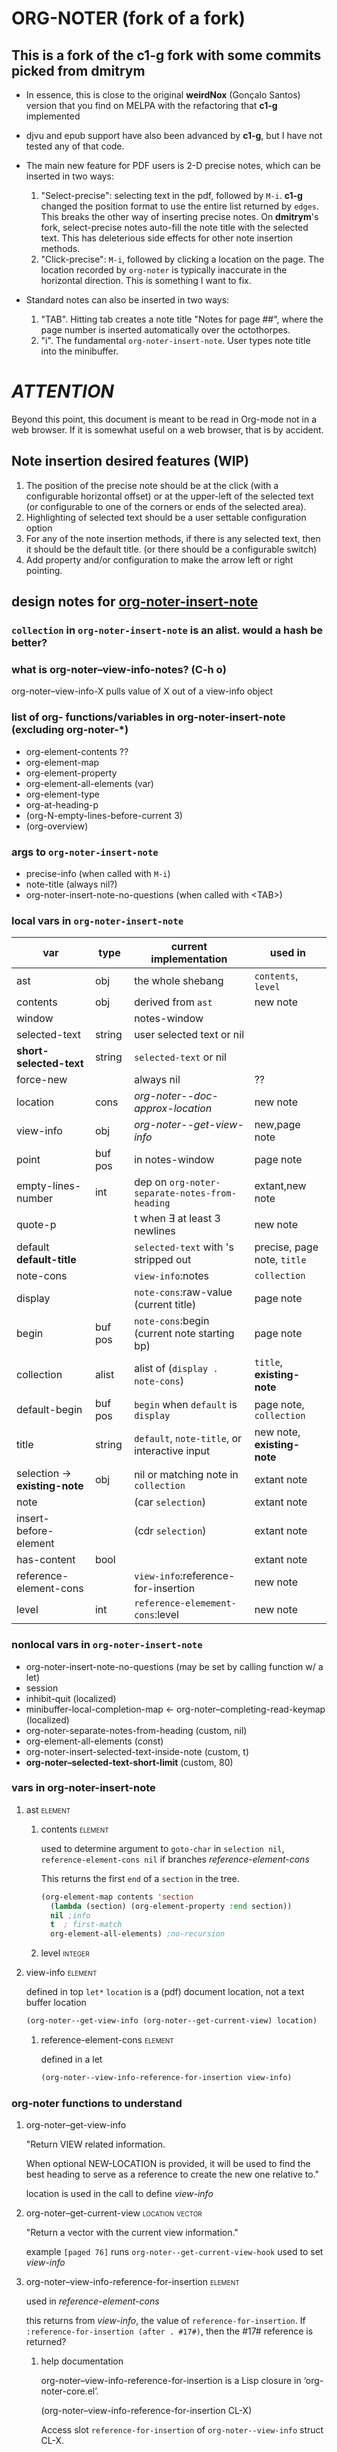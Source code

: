 #+STARTUP: entitiespretty
* ORG-NOTER (fork of a fork)
** This is a fork of the *c1-g* fork with some commits picked from *dmitrym*
   - In essence, this is close to the original *weirdNox* (Gonçalo Santos)
     version that you find on MELPA with the refactoring that *c1-g* implemented

   - djvu and epub support have also been advanced by *c1-g*, but I have not
     tested any of that code.

   - The main new feature for PDF users is 2-D precise notes, which can be
     inserted in two ways:
     1. "Select-precise": selecting text in the pdf, followed by =M-i=.  *c1-g*
        changed the position format to use the entire list returned by =edges=.
        This breaks the other way of inserting precise notes.  On *dmitrym*'s
        fork, select-precise notes auto-fill the note title with the selected
        text.  This has deleterious side effects for other note insertion methods.
     2. "Click-precise": =M-i=, followed by clicking a location on the page.
        The location recorded by =org-noter= is typically inaccurate in the
        horizontal direction.  This is something I want to fix.


   - Standard notes can also be inserted in two ways:
     1. "TAB".  Hitting tab creates a note title "Notes for page ##", where the
        page number is inserted automatically over the octothorpes.
     2. "i".  The fundamental =org-noter-insert-note=.  User types note title
        into the minibuffer.

* /ATTENTION/
  Beyond this point, this document is meant to be read in Org-mode not in a web
  browser.  If it is somewhat useful on a web browser, that is by accident.
** Note insertion desired features (WIP)
   1. The position of the precise note should be at the click (with a
      configurable horizontal offset) or at the upper-left of the selected text
      (or configurable to one of the corners or ends of the selected area).
   2. Highlighting of selected text should be a user settable configuration option
   3. For any of the note insertion methods, if there is any selected text, then
      it should be the default title.  (or there should be a configurable
      switch)
   4. Add property and/or configuration to make the arrow left or right
      pointing.

** design notes for [[file:org-noter-core.el::1884][org-noter-insert-note]]

*** =collection= in =org-noter-insert-note= is an alist.  would a hash be better?

*** what is org-noter--view-info-notes? (C-h o)
    org-noter--view-info-X pulls value of X out of a view-info object

*** list of org- functions/variables in org-noter-insert-note (excluding org-noter-*)
    - org-element-contents ??
    - org-element-map
    - org-element-property
    - org-element-all-elements (var)
    - org-element-type
    - org-at-heading-p
    - (org-N-empty-lines-before-current 3)
    - (org-overview)

*** args to =org-noter-insert-note=
    - precise-info (when called with =M-i=)
    - note-title (always nil?)
    - org-noter-insert-note-no-questions (when called with <TAB>)

*** local vars in =org-noter-insert-note=
    | var                          | type    | current implementation                         | used in                     |
    |------------------------------+---------+------------------------------------------------+-----------------------------|
    | ast                          | obj     | the whole shebang                              | ~contents~, ~level~         |
    | contents                     | obj     | derived from ~ast~                             | new note                    |
    | window                       |         | notes-window                                   |                             |
    | selected-text                | string  | user selected text or nil                      |                             |
    | *short-selected-text*        | string  | ~selected-text~ or nil                         |                             |
    | force-new                    |         | always nil                                     | ??                          |
    | location                     | cons    | [[org-noter--doc-approx-location]]                 | new note                    |
    | view-info                    | obj     | [[org-noter--get-view-info]]                       | new,page note               |
    | point                        | buf pos | in notes-window                                | page note                   |
    | empty-lines-number           | int     | dep on ~org-noter-separate-notes-from-heading~ | extant,new note             |
    | quote-p                      |         | t when \exists at least 3 newlines                   | new note                    |
    | default *default-title*      |         | ~selected-text~ with \n's stripped out         | precise, page note, ~title~ |
    | note-cons                    |         | ~view-info~:notes                              | ~collection~                |
    | display                      |         | ~note-cons~:raw-value (current title)          | page note                   |
    | begin                        | buf pos | ~note-cons~:begin (current note starting bp)   | page note                   |
    | collection                   | alist   | alist of (~display . note-cons~)               | ~title~, *existing-note*    |
    | default-begin                | buf pos | ~begin~ when ~default~ is ~display~            | page note, ~collection~     |
    | title                        | string  | ~default~, ~note-title~, or interactive input  | new note, *existing-note*   |
    | selection -> *existing-note* | obj     | nil or matching note in ~collection~           | extant note                 |
    | note                         |         | (car ~selection~)                              | extant note                 |
    | insert-before-element        |         | (cdr ~selection~)                              | extant note                 |
    | has-content                  | bool    |                                                | extant note                 |
    | reference-element-cons       |         | ~view-info~:reference-for-insertion            | new note                    |
    | level                        | int     | ~reference-elemement-cons~:level               | new note                    |

*** nonlocal vars in =org-noter-insert-note=
    - org-noter-insert-note-no-questions (may be set by calling function w/ a let)
    - session
    - inhibit-quit (localized)
    - minibuffer-local-completion-map \leftarrow org-noter--completing-read-keymap (localized)
    - org-noter-separate-notes-from-heading (custom, nil)
    - org-element-all-elements (const)
    - org-noter-insert-selected-text-inside-note (custom, t)
    - *org-noter--selected-text-short-limit* (custom, 80)

*** vars in org-noter-insert-note
**** ast                                                            :element:

***** contents                                                      :element:
      used to determine argument to =goto-char= in =selection nil=,
      =reference-element-cons nil= if branches [[reference-element-cons]]

      This returns the first ~end~ of a ~section~ in the tree.
      #+begin_src emacs-lisp
        (org-element-map contents 'section
          (lambda (section) (org-element-property :end section))
          nil ;info
          t  ; first-match
          org-element-all-elements) ;no-recursion
      #+end_src

***** level                                                         :integer:

**** view-info                                                      :element:
     defined in top =let*=
     ~location~ is a (pdf) document location, not a text buffer location
     #+begin_src emacs-lisp
       (org-noter--get-view-info (org-noter--get-current-view) location)
     #+end_src
***** reference-element-cons                                        :element:
      defined in a let
      #+begin_src emacs-lisp
        (org-noter--view-info-reference-for-insertion view-info)
      #+end_src
*** org-noter functions to understand
**** org-noter--get-view-info
     "Return VIEW related information.

     When optional NEW-LOCATION is provided, it will be used to find
     the best heading to serve as a reference to create the new one
     relative to."

     location is used in the call to define [[view-info]]
**** org-noter--get-current-view                            :location:vector:
     "Return a vector with the current view information."

     example ~[paged 76]~
     runs =org-noter--get-current-view-hook=
     used to set [[view-info]]
**** org-noter--view-info-reference-for-insertion                   :element:
     used in [[reference-element-cons]]

     this returns from [[view-info]], the value of ~reference-for-insertion~.
     If ~:reference-for-insertion (after . #17#)~, then the #17# reference is returned?
***** help documentation
      org-noter--view-info-reference-for-insertion is a Lisp closure in
      ‘org-noter-core.el’.

      (org-noter--view-info-reference-for-insertion CL-X)

      Access slot ~reference-for-insertion~ of =org-noter--view-info= struct CL-X.

      This function has a compiler macro ‘org-noter--view-info-reference-for-insertion--cmacro’.
      This function does not change global state, including the match data.
** pseudo code for [[file:org-noter-core.el::1884][org-noter-insert-note]]
*** refactor of insert-note
    1. simplify input args to (&optional precise-info)
       calling states are
       a. paGe note (direct call to this command)
       b. Precise (precise-info is not nil) this does the click prompt
       c. No-qs (org-noter-insert-note-no-questions t)
    2. check for [[file:org-noter-core.el::1907][selected-text]] and set short-selected-text
       let (short-selected-text (if (le (length selected-text) org-noter--max-short-length)
                                        selected-text))
    3. get [[file:org-noter-core.el::1913][location]]
    4. if not No-qs, [[file:org-noter-core.el::1950][prompt for title]] with completing-read
    5. if not title, generate default-title from template:
       "Notes for page ~location~"
    6. determine if title is belongs to an existing-note
    7. enter [[logic table]] to set ~title~ and ~body~
       (setq title (or title short-selected-text default-title))
       (setq body (unless (equal title short-selected-text) selected-text))
    8. insert note
*** logic table
    - =selected= \in {N:nil, S:short (<= 80 chars), L:long}.  T = S|L
    - =ins-mode= \in {G:page, P:precise, N:no-questions}      b = not P (G|N), T = G|P
    - =title=    \in {N:nil, W:new, E:existing}
      =ins-mode == no-questions= \rightarrow =title == nil= or existing
    - for =ins-mode == b=, default title is "Notes for page #"
    - for precise note, default title is "Notes for page (# y-pos . x-pos)"
    - Guiding principles for table below
      1. The preferred title is the one the user enters in the minibuffer.
      2. Selected text should be used in the note, either as the title or in the body
      3. Refrain from making notes in the same location with the same title
      4. Precise notes generally have different locations, always make new
         precise notes

    - 9 + 9 + 6 options
      | logic | class | title    | body     | action                        | matches  |
      |       |       |          |          |                               | current  |
      |       |       |          |          |                               | behavior |
      |-------+-------+----------+----------+-------------------------------+----------|
      | SGN   | S*N   | selected | none     |                               | F        |
      | SPN   | S*N   | selected | none     |                               | T        |
      | SNN   | S*N   | selected | none     |                               | F        |
      |-------+-------+----------+----------+-------------------------------+----------|
      | LGN   | L*N   | default  | selected |                               | F        |
      | LPN   | L*N   | default  | selected |                               | T        |
      | LNN   | L*N   | default  | selected |                               | F        |
      |-------+-------+----------+----------+-------------------------------+----------|
      | SNE   | *bE   | title    | selected | add selected to existing note | F        |
      | SGE   | *bE   | title    | selected | add selected to existing note | T        |
      | LNE   | *bE   | title    | selected | add selected to existing note | F        |
      | LGE   | *bE   | title    | selected | add selected to existing note | F        |
      | NNE   | *bE   | title    | none     | focus on existing note        | F        |
      | NGE   | *bE   | title    | none     | focus on existing note        | T        |
      |-------+-------+----------+----------+-------------------------------+----------|
      | SPE   | *PE   | title    | selected | create new precise note       | F        |
      | LPE   | *PE   | title    | selected | create new precies note       | F        |
      | NPE   | *PE   | title    | none     | create new precise note       | T        |
      |-------+-------+----------+----------+-------------------------------+----------|
      | SGW   | *TW   | title    | selected |                               | F        |
      | SPW   | *TW   | title    | selected |                               | F        |
      | LGW   | *TW   | title    | selected |                               | F        |
      | LPW   | *TW   | title    | selected |                               | F        |
      | NGW   | *TW   | title    | none     |                               | T        |
      | NPW   | *TW   | title    | none     |                               | T        |
      |-------+-------+----------+----------+-------------------------------+----------|
      | NNN   | N**   | default  | none     | creates new note              | T        |
      | NPN   | N**   | default  | none     | creates new note              | T        |
      | NGN   | N**   | -        | -        | exit, focus on doc            | T        |
      |-------+-------+----------+----------+-------------------------------+----------|

 #+begin_src emacs-lisp
     (let (selected-text selected-text-short note-title precise-info location selection)
       ;; `note-title' is not the same as in org-noter-core.  It is intended to
       ;; be the title given at the prompt (or nil when  `org-noter-insert-note-no-questions' is t)
       (cond

        ;; if the `selected-text' is "short" and there is no `note-title',
        ;; then make a new note with `selected-text' as `title'
         ((and selected-text-short (not note-title))
          (setq title selected-text))

         ;; if the `selected-text' is long, no title is specified
         ;; then use the default title and quote the text
         ((and selected-text (not note-title))
          (setq title default)
          (org-noter--quote-text selected-text))

         ;; if the note is not "precise" and the title is a `selection' of existing note titles
         ;; then quote `selected-text' in the note
         ((and (not precise-info) selection)
          (org-noter--navigate-to-existing-title)
          (org-noter--quote-text selected-text)) ; nil `selected-text' will do nothing and return nil

         ;; if the note is precise AND a selection, make a new note
         ;; if the note has a new title, make a new note
         ;; in both cases, quote the `selected-text', if there is any
         ((or (and precise-info selection)
              (and (not no-questions) note-title (not selection)))
          (setq title note-title) ; same as `selection', but we are making a new note
          (org-noter--quote-text selected-text))

         ;; no `selected-text', no `note-title'
         ;; create new note if it is "precise" or "no-question" using default
         ((and (not selected-text)
               (or precise-info no-questions))
          (setq title default))

         ;; last case -- note started, but no selection or title
         ;; take no action
         (t
          (org-noter--quit-insert-note))))
 #+end_src

** Bugs to fix
   1. Navigation of nested notes is spotty. =C-M-p= and =C-M-.= have trouble
      detecting nested notes.
** Note logic map/table see [[pseudo code]] for a more coherent table
   1. [tTF] Is there =selected-text=? (is it more than three lines? (=quote-p=))
   2. [abc] Is the insertion command
      a. =M-i=
      b. =i=
      c. =TAB= (in which case 3 is always false)
   3. [tTF] Has the user supplied a =title= for the "Note:" prompt?
      does the title match a prior note title (=selection=)? then add
      =selected-text= to note with =title == selection=


   | 0123 |       | title             | body         | desired title    | desired body | arrow pos   | notes             |
   |------+-------+-------------------+--------------+------------------+--------------+-------------+-------------------|
   | -FaF | NPN   | Notes for page () | none         | OK               | OK           | horiz error | click             |
   | -FaT | NPW/E | text              | none         | OK               | OK           | horiz error | click             |
   | -taF | SPN   | selected text     | none         | OK               | OK           | OK          | "short" selection |
   | -TaF | LPN   | Notes for page () | selected txt | OK               | OK           | OK          | "long" selection  |
   | -taT | SPW/E | text              | none         | OK               | selected txt | OK          | "short" selection |
   | -TaT | LPW/E | Notes for page () | selected txt | text             | OK           | OK          | "long" selection  |
   |------+-------+-------------------+--------------+------------------+--------------+-------------+-------------------|
   | -FbF | NGN   | no action         | none         | OK               | OK           |             |                   |
   | -FbT | NGW/E | text              | none         | OK               | OK           |             |                   |
   | FTbF | LGN   | no heading        | selected txt | Notes for page # | OK           |             |                   |
   | TTbF | LG?   | no heading        | selected txt | OK               | OK           |             |                   |
   | -TbT | LGE   | text              | none         | OK               | selected txt |             |                   |
   |------+-------+-------------------+--------------+------------------+--------------+-------------+-------------------|
   | FFcF | NNN   | Notes for page #  | none         | OK               | OK           |             |                   |
   | FTcF | LNN   | Notes for page #  | none         | OK               | selected txt |             |                   |
   | TFcF | NNE?  | Notes for page #  | none         | no action        | no action    |             |                   |
   | TTcF | LNE?  | Notes for page #  | none         | use existing     | selected txt |             |                   |

   A posteriori, I find that there are 6 + 5 + 4 possibilities, 8 of which I
   would alter:
   | 0123 |       | title             | body         | desired title    | desired body | arrow pos   | notes             |
   |------+-------+-------------------+--------------+------------------+--------------+-------------+-------------------|
   | -FaF | NPN   | Notes for page () | none         | OK               | OK           | horiz error | click             |
   | -FaT | NPW/E | text              | none         | OK               | OK           | horiz error | click             |
   | -taT | SPW/E | text              | none         | OK               | selected txt | OK          | "short" selection |
   | -TaT | LPW/E | Notes for page () | selected txt | text             | OK           | OK          | "long" selection  |
   |------+-------+-------------------+--------------+------------------+--------------+-------------+-------------------|
   | FTbF | LGN   | no heading        | selected txt | Notes for page # | OK           |             |                   |
   | -TbT | LGE   | text              | none         | OK               | selected txt |             |                   |
   |------+-------+-------------------+--------------+------------------+--------------+-------------+-------------------|
   | FTcF | LNN   | Notes for page #  | none         | OK               | selected txt |             |                   |
   | TFcF | NNE   | Notes for page #  | none         | no action        | no action    |             |                   |
   | TTcF | LNE   | Notes for page #  | none         | use existing     | selected txt |             |                   |

